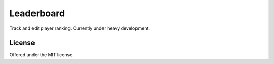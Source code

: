 Leaderboard
=============================================
Track and edit player ranking.
Currently under heavy development.

License
---------------------------------------------
Offered under the MIT license.
